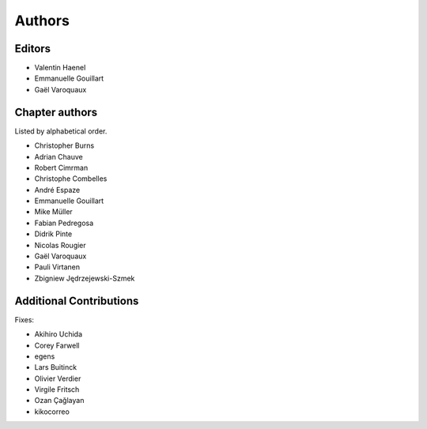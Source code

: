 ========
Authors
========

Editors
=========

- Valentin Haenel

- Emmanuelle Gouillart

- Gaël Varoquaux

Chapter authors 
===============

Listed by alphabetical order.

- Christopher Burns

- Adrian Chauve

- Robert Cimrman

- Christophe Combelles

- André Espaze

- Emmanuelle Gouillart

- Mike Müller

- Fabian Pedregosa

- Didrik Pinte

- Nicolas Rougier

- Gaël Varoquaux

- Pauli Virtanen

- Zbigniew Jędrzejewski-Szmek

Additional Contributions
=========================

Fixes:

- Akihiro Uchida

- Corey Farwell

- egens

- Lars Buitinck

- Olivier Verdier

- Virgile Fritsch

- Ozan Çağlayan

- kikocorreo
